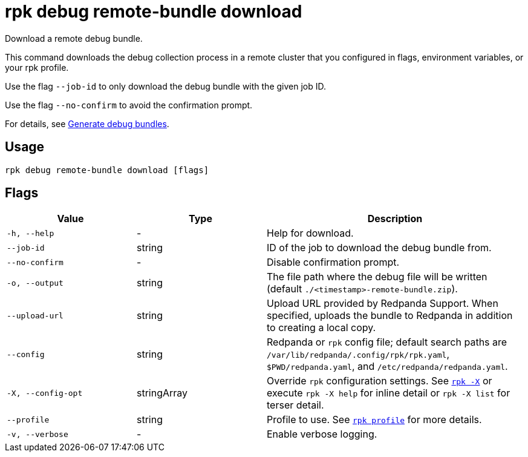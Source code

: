 = rpk debug remote-bundle download

Download a remote debug bundle.

This command downloads the debug collection process in a remote cluster that you configured in flags, environment variables, or your rpk profile.

Use the flag `--job-id` to only download the debug bundle with the given job ID.

Use the flag `--no-confirm` to avoid the confirmation prompt.

For details, see xref:troubleshoot:debug-bundle/generate/index.adoc[Generate debug bundles].

== Usage

[,bash]
----
rpk debug remote-bundle download [flags]
----

== Flags

[cols="1m,1a,2a"]
|===
|*Value* |*Type* |*Description*

|-h, --help |- |Help for download.

|--job-id |string |ID of the job to download the debug bundle from.

|--no-confirm |- |Disable confirmation prompt.

|-o, --output |string |The file path where the debug file will be written (default `./<timestamp>-remote-bundle.zip`).

|--upload-url |string |Upload URL provided by Redpanda Support. When specified, uploads the bundle to Redpanda in addition to creating a local copy.

|--config |string |Redpanda or `rpk` config file; default search paths are `/var/lib/redpanda/.config/rpk/rpk.yaml`, `$PWD/redpanda.yaml`, and `/etc/redpanda/redpanda.yaml`.

|-X, --config-opt |stringArray |Override `rpk` configuration settings. See xref:reference:rpk/rpk-x-options.adoc[`rpk -X`] or execute `rpk -X help` for inline detail or `rpk -X list` for terser detail.

|--profile |string |Profile to use. See xref:reference:rpk/rpk-profile.adoc[`rpk profile`] for more details.

|-v, --verbose |- |Enable verbose logging.
|===